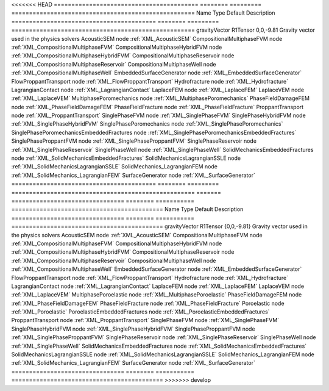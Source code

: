 

<<<<<<< HEAD
========================================= ======== ========= ==================================================== 
Name                                      Type     Default   Description                                          
========================================= ======== ========= ==================================================== 
gravityVector                             R1Tensor 0,0,-9.81 Gravity vector used in the physics solvers           
AcousticSEM                               node               :ref:`XML_AcousticSEM`                               
CompositionalMultiphaseFVM                node               :ref:`XML_CompositionalMultiphaseFVM`                
CompositionalMultiphaseHybridFVM          node               :ref:`XML_CompositionalMultiphaseHybridFVM`          
CompositionalMultiphaseReservoir          node               :ref:`XML_CompositionalMultiphaseReservoir`          
CompositionalMultiphaseWell               node               :ref:`XML_CompositionalMultiphaseWell`               
EmbeddedSurfaceGenerator                  node               :ref:`XML_EmbeddedSurfaceGenerator`                  
FlowProppantTransport                     node               :ref:`XML_FlowProppantTransport`                     
Hydrofracture                             node               :ref:`XML_Hydrofracture`                             
LagrangianContact                         node               :ref:`XML_LagrangianContact`                         
LaplaceFEM                                node               :ref:`XML_LaplaceFEM`                                
LaplaceVEM                                node               :ref:`XML_LaplaceVEM`                                
MultiphasePoromechanics                   node               :ref:`XML_MultiphasePoromechanics`                   
PhaseFieldDamageFEM                       node               :ref:`XML_PhaseFieldDamageFEM`                       
PhaseFieldFracture                        node               :ref:`XML_PhaseFieldFracture`                        
ProppantTransport                         node               :ref:`XML_ProppantTransport`                         
SinglePhaseFVM                            node               :ref:`XML_SinglePhaseFVM`                            
SinglePhaseHybridFVM                      node               :ref:`XML_SinglePhaseHybridFVM`                      
SinglePhasePoromechanics                  node               :ref:`XML_SinglePhasePoromechanics`                  
SinglePhasePoromechanicsEmbeddedFractures node               :ref:`XML_SinglePhasePoromechanicsEmbeddedFractures` 
SinglePhaseProppantFVM                    node               :ref:`XML_SinglePhaseProppantFVM`                    
SinglePhaseReservoir                      node               :ref:`XML_SinglePhaseReservoir`                      
SinglePhaseWell                           node               :ref:`XML_SinglePhaseWell`                           
SolidMechanicsEmbeddedFractures           node               :ref:`XML_SolidMechanicsEmbeddedFractures`           
SolidMechanicsLagrangianSSLE              node               :ref:`XML_SolidMechanicsLagrangianSSLE`              
SolidMechanics_LagrangianFEM              node               :ref:`XML_SolidMechanics_LagrangianFEM`              
SurfaceGenerator                          node               :ref:`XML_SurfaceGenerator`                          
========================================= ======== ========= ==================================================== 
=======
================================ ======== =========== =========================================== 
Name                             Type     Default     Description                                 
================================ ======== =========== =========================================== 
gravityVector                    R1Tensor {0,0,-9.81} Gravity vector used in the physics solvers  
AcousticSEM                      node                 :ref:`XML_AcousticSEM`                      
CompositionalMultiphaseFVM       node                 :ref:`XML_CompositionalMultiphaseFVM`       
CompositionalMultiphaseHybridFVM node                 :ref:`XML_CompositionalMultiphaseHybridFVM` 
CompositionalMultiphaseReservoir node                 :ref:`XML_CompositionalMultiphaseReservoir` 
CompositionalMultiphaseWell      node                 :ref:`XML_CompositionalMultiphaseWell`      
EmbeddedSurfaceGenerator         node                 :ref:`XML_EmbeddedSurfaceGenerator`         
FlowProppantTransport            node                 :ref:`XML_FlowProppantTransport`            
Hydrofracture                    node                 :ref:`XML_Hydrofracture`                    
LagrangianContact                node                 :ref:`XML_LagrangianContact`                
LaplaceFEM                       node                 :ref:`XML_LaplaceFEM`                       
LaplaceVEM                       node                 :ref:`XML_LaplaceVEM`                       
MultiphasePoroelastic            node                 :ref:`XML_MultiphasePoroelastic`            
PhaseFieldDamageFEM              node                 :ref:`XML_PhaseFieldDamageFEM`              
PhaseFieldFracture               node                 :ref:`XML_PhaseFieldFracture`               
Poroelastic                      node                 :ref:`XML_Poroelastic`                      
PoroelasticEmbeddedFractures     node                 :ref:`XML_PoroelasticEmbeddedFractures`     
ProppantTransport                node                 :ref:`XML_ProppantTransport`                
SinglePhaseFVM                   node                 :ref:`XML_SinglePhaseFVM`                   
SinglePhaseHybridFVM             node                 :ref:`XML_SinglePhaseHybridFVM`             
SinglePhaseProppantFVM           node                 :ref:`XML_SinglePhaseProppantFVM`           
SinglePhaseReservoir             node                 :ref:`XML_SinglePhaseReservoir`             
SinglePhaseWell                  node                 :ref:`XML_SinglePhaseWell`                  
SolidMechanicsEmbeddedFractures  node                 :ref:`XML_SolidMechanicsEmbeddedFractures`  
SolidMechanicsLagrangianSSLE     node                 :ref:`XML_SolidMechanicsLagrangianSSLE`     
SolidMechanics_LagrangianFEM     node                 :ref:`XML_SolidMechanics_LagrangianFEM`     
SurfaceGenerator                 node                 :ref:`XML_SurfaceGenerator`                 
================================ ======== =========== =========================================== 
>>>>>>> develop


